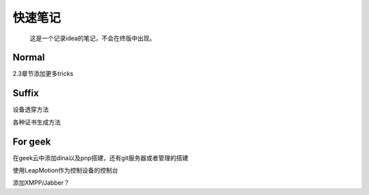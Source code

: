 快速笔记
=========

.. epigraph::

    这是一个记录idea的笔记，不会在终版中出现。

Normal
--------

2.3章节添加更多tricks

Suffix
--------

设备透穿方法

各种证书生成方法

For geek
--------

在geek云中添加dlna以及pnp搭建，还有git服务器或者管理的搭建

使用LeapMotion作为控制设备的控制台

添加XMPP/Jabber？
